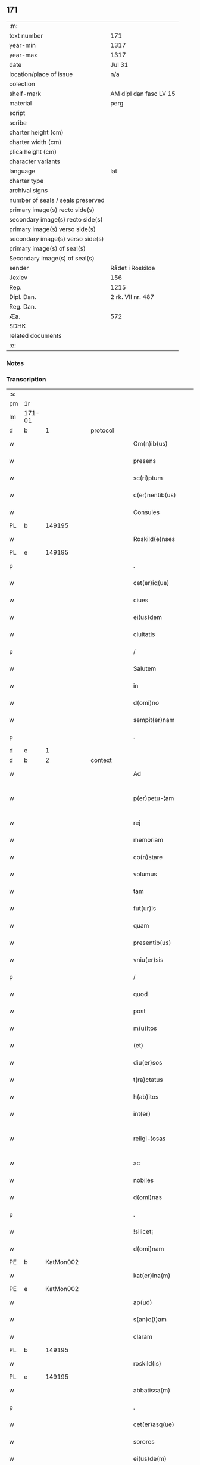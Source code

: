 ** 171

| :m:                               |                        |
| text number                       | 171                    |
| year-min                          | 1317                   |
| year-max                          | 1317                   |
| date                              | Jul 31                 |
| location/place of issue           | n/a                    |
| colection                         |                        |
| shelf-mark                        | AM dipl dan fasc LV 15 |
| material                          | perg                   |
| script                            |                        |
| scribe                            |                        |
| charter height (cm)               |                        |
| charter width (cm)                |                        |
| plica height (cm)                 |                        |
| character variants                |                        |
| language                          | lat                    |
| charter type                      |                        |
| archival signs                    |                        |
| number of seals / seals preserved |                        |
| primary image(s) recto side(s)    |                        |
| secondary image(s) recto side(s)  |                        |
| primary image(s) verso side(s)    |                        |
| secondary image(s) verso side(s)  |                        |
| primary image(s) of seal(s)       |                        |
| Secondary image(s) of seal(s)     |                        |
| sender                            | Rådet i Roskilde       |
| Jexlev                            | 156                    |
| Rep.                              | 1215                   |
| Dipl. Dan.                        | 2 rk. VII nr. 487      |
| Reg. Dan.                         |                        |
| Æa.                               | 572                    |
| SDHK                              |                        |
| related documents                 |                        |
| :e:                               |                        |

*** Notes


*** Transcription
| :s: |        |   |   |   |   |                       |              |   |   |   |   |     |   |   |    |               |
| pm  | 1r     |   |   |   |   |                       |              |   |   |   |   |     |   |   |    |               |
| lm  | 171-01 |   |   |   |   |                       |              |   |   |   |   |     |   |   |    |               |
| d  | b      | 1  |   | protocol  |   |                       |              |   |   |   |   |     |   |   |    |               |
| w   |        |   |   |   |   | Om(n)ib(us)           | Om̅ıbꝫ        |   |   |   |   | lat |   |   |    |        171-01 |
| w   |        |   |   |   |   | presens               | pɼeſens      |   |   |   |   | lat |   |   |    |        171-01 |
| w   |        |   |   |   |   | sc(ri)ptum            | ſcptu      |   |   |   |   | lat |   |   |    |        171-01 |
| w   |        |   |   |   |   | c(er)nentib(us)       | c͛nentıbꝫ     |   |   |   |   | lat |   |   |    |        171-01 |
| w   |        |   |   |   |   | Consules              | Conſules     |   |   |   |   | lat |   |   |    |        171-01 |
| PL  | b      |   149195|   |   |   |                       |              |   |   |   |   |     |   |   |    |               |
| w   |        |   |   |   |   | Roskild(e)nses        | Roſkılꝺn̅ſes  |   |   |   |   | lat |   |   |    |        171-01 |
| PL  | e      |   149195|   |   |   |                       |              |   |   |   |   |     |   |   |    |               |
| p   |        |   |   |   |   | .                     | .            |   |   |   |   | lat |   |   |    |        171-01 |
| w   |        |   |   |   |   | cet(er)iq(ue)         | cet͛ıqꝫ       |   |   |   |   | lat |   |   |    |        171-01 |
| w   |        |   |   |   |   | ciues                 | cíueſ        |   |   |   |   | lat |   |   |    |        171-01 |
| w   |        |   |   |   |   | ei(us)dem             | eıꝰꝺe       |   |   |   |   | lat |   |   |    |        171-01 |
| w   |        |   |   |   |   | ciuitatis             | cíuítatıſ    |   |   |   |   | lat |   |   |    |        171-01 |
| p   |        |   |   |   |   | /                     | /            |   |   |   |   | lat |   |   |    |        171-01 |
| w   |        |   |   |   |   | Salutem               | Salute      |   |   |   |   | lat |   |   |    |        171-01 |
| w   |        |   |   |   |   | in                    | ín           |   |   |   |   | lat |   |   |    |        171-01 |
| w   |        |   |   |   |   | d(omi)no              | ꝺn̅o          |   |   |   |   | lat |   |   |    |        171-01 |
| w   |        |   |   |   |   | sempit(er)nam         | sempıt͛n    |   |   |   |   | lat |   |   |    |        171-01 |
| p   |        |   |   |   |   | .                     | .            |   |   |   |   | lat |   |   |    |        171-01 |
| d  | e      | 1  |   |   |   |                       |              |   |   |   |   |     |   |   |    |               |
| d  | b      | 2  |   | context  |   |                       |              |   |   |   |   |     |   |   |    |               |
| w   |        |   |   |   |   | Ad                    | ꝺ           |   |   |   |   | lat |   |   |    |        171-01 |
| w   |        |   |   |   |   | p(er)petu-¦am         | ̲etu-¦     |   |   |   |   | lat |   |   |    | 171-01—171-02 |
| w   |        |   |   |   |   | rej                   | ɼe          |   |   |   |   | lat |   |   |    |        171-02 |
| w   |        |   |   |   |   | memoriam              | memoꝛía     |   |   |   |   | lat |   |   |    |        171-02 |
| w   |        |   |   |   |   | co(n)stare            | co̅ﬅaɼe       |   |   |   |   | lat |   |   |    |        171-02 |
| w   |        |   |   |   |   | volumus               | volumuſ      |   |   |   |   | lat |   |   |    |        171-02 |
| w   |        |   |   |   |   | tam                   | ta          |   |   |   |   | lat |   |   |    |        171-02 |
| w   |        |   |   |   |   | fut(ur)is             | fut᷑ís        |   |   |   |   | lat |   |   |    |        171-02 |
| w   |        |   |   |   |   | quam                  | qua         |   |   |   |   | lat |   |   |    |        171-02 |
| w   |        |   |   |   |   | presentib(us)         | pꝛeſentıbꝫ   |   |   |   |   | lat |   |   |    |        171-02 |
| w   |        |   |   |   |   | vniu(er)sis           | vníu͛ſís      |   |   |   |   | lat |   |   |    |        171-02 |
| p   |        |   |   |   |   | /                     | /            |   |   |   |   | lat |   |   |    |        171-02 |
| w   |        |   |   |   |   | quod                  | quoꝺ         |   |   |   |   | lat |   |   |    |        171-02 |
| w   |        |   |   |   |   | post                  | poﬅ          |   |   |   |   | lat |   |   |    |        171-02 |
| w   |        |   |   |   |   | m(u)ltos              | ml̅toſ        |   |   |   |   | lat |   |   |    |        171-02 |
| w   |        |   |   |   |   | (et)                  |             |   |   |   |   | lat |   |   |    |        171-02 |
| w   |        |   |   |   |   | diu(er)sos            | ꝺıu͛ſos       |   |   |   |   | lat |   |   |    |        171-02 |
| w   |        |   |   |   |   | t(ra)ctatus           | tatuſ      |   |   |   |   | lat |   |   |    |        171-02 |
| w   |        |   |   |   |   | h(ab)itos             | h̅ıtoſ        |   |   |   |   | lat |   |   |    |        171-02 |
| w   |        |   |   |   |   | int(er)               | ínt͛          |   |   |   |   | lat |   |   |    |        171-02 |
| w   |        |   |   |   |   | religi-¦osas          | ɼelígí-¦oſaſ |   |   |   |   | lat |   |   |    | 171-02—171-03 |
| w   |        |   |   |   |   | ac                    | c           |   |   |   |   | lat |   |   |    |        171-03 |
| w   |        |   |   |   |   | nobiles               | nobıleſ      |   |   |   |   | lat |   |   |    |        171-03 |
| w   |        |   |   |   |   | d(omi)nas             | ꝺn̅as         |   |   |   |   | lat |   |   |    |        171-03 |
| p   |        |   |   |   |   | .                     | .            |   |   |   |   | lat |   |   |    |        171-03 |
| w   |        |   |   |   |   | !silicet¡             | !sılıcet¡    |   |   |   |   | lat |   |   |    |        171-03 |
| w   |        |   |   |   |   | d(omi)nam             | ꝺn̅am         |   |   |   |   | lat |   |   |    |        171-03 |
| PE  | b      | KatMon002  |   |   |   |                       |              |   |   |   |   |     |   |   |    |               |
| w   |        |   |   |   |   | kat(er)ina(m)         | kat͛ınaͫ       |   |   |   |   | lat |   |   |    |        171-03 |
| PE  | e      | KatMon002  |   |   |   |                       |              |   |   |   |   |     |   |   |    |               |
| w   |        |   |   |   |   | ap(ud)                | pᷘ           |   |   |   |   | lat |   |   |    |        171-03 |
| w   |        |   |   |   |   | s(an)c(t)am           | ſc̅         |   |   |   |   | lat |   |   |    |        171-03 |
| w   |        |   |   |   |   | claram                | claɼa       |   |   |   |   | lat |   |   |    |        171-03 |
| PL  | b      |   149195|   |   |   |                       |              |   |   |   |   |     |   |   |    |               |
| w   |        |   |   |   |   | roskild(is)           | ɼoſkılꝺ͛      |   |   |   |   | lat |   |   |    |        171-03 |
| PL  | e      |   149195|   |   |   |                       |              |   |   |   |   |     |   |   |    |               |
| w   |        |   |   |   |   | abbatissa(m)          | bbatıſſaͫ    |   |   |   |   | lat |   |   |    |        171-03 |
| p   |        |   |   |   |   | .                     | .            |   |   |   |   | lat |   |   |    |        171-03 |
| w   |        |   |   |   |   | cet(er)asq(ue)        | cet͛asqꝫ      |   |   |   |   | lat |   |   |    |        171-03 |
| w   |        |   |   |   |   | sorores               | ſoꝛoꝛeſ      |   |   |   |   | lat |   |   |    |        171-03 |
| w   |        |   |   |   |   | ei(us)de(m)           | eıꝰꝺe̅        |   |   |   |   | lat |   |   |    |        171-03 |
| w   |        |   |   |   |   | (con)uent(us)         | ꝯuentꝰ       |   |   |   |   | lat |   |   |    |        171-03 |
| w   |        |   |   |   |   | ex                    | ex           |   |   |   |   | lat |   |   |    |        171-03 |
| w   |        |   |   |   |   | una                   | un          |   |   |   |   | lat |   |   |    |        171-03 |
| w   |        |   |   |   |   | parte                 | paɼte        |   |   |   |   | lat |   |   |    |        171-03 |
| p   |        |   |   |   |   | /                     | /            |   |   |   |   | lat |   |   |    |        171-03 |
| lm  | 171-04 |   |   |   |   |                       |              |   |   |   |   |     |   |   |    |               |
| w   |        |   |   |   |   | (et)                  |             |   |   |   |   | lat |   |   |    |        171-04 |
| w   |        |   |   |   |   | nos                   | noſ          |   |   |   |   | lat |   |   |    |        171-04 |
| w   |        |   |   |   |   | ex                    | ex           |   |   |   |   | lat |   |   |    |        171-04 |
| w   |        |   |   |   |   | alt(er)a              | lt͛a         |   |   |   |   | lat |   |   |    |        171-04 |
| w   |        |   |   |   |   | sup(er)               | ſup̲          |   |   |   |   | lat |   |   |    |        171-04 |
| w   |        |   |   |   |   | co(m)mutac(i)o(n)e    | co̅mutac̅oe    |   |   |   |   | lat |   |   |    |        171-04 |
| w   |        |   |   |   |   | q(ua)rumda(m)         | qɼuꝺaͫ      |   |   |   |   | lat |   |   |    |        171-04 |
| w   |        |   |   |   |   | t(er)rar(um)          | t͛ɼaꝝ         |   |   |   |   | lat |   |   |    |        171-04 |
| w   |        |   |   |   |   | ip(s)is               | ıp̅ıs         |   |   |   |   | lat |   |   |    |        171-04 |
| w   |        |   |   |   |   | sororib(us)           | ſoꝛoꝛıbꝫ     |   |   |   |   | lat |   |   |    |        171-04 |
| w   |        |   |   |   |   | attine(n)ciu(m)       | attíne̅cíu̅    |   |   |   |   | lat |   |   |    |        171-04 |
| w   |        |   |   |   |   | facienda              | facıenꝺa     |   |   |   |   | lat |   |   |    |        171-04 |
| p   |        |   |   |   |   | /                     | /            |   |   |   |   | lat |   |   |    |        171-04 |
| w   |        |   |   |   |   | p(ro)                 | ꝓ            |   |   |   |   | lat |   |   |    |        171-04 |
| w   |        |   |   |   |   | t(er)ris              | t͛ɼíſ         |   |   |   |   | lat |   |   |    |        171-04 |
| w   |        |   |   |   |   | n(ost)ris             | nɼ̅ıs         |   |   |   |   | lat |   |   |    |        171-04 |
| w   |        |   |   |   |   | ad                    | ꝺ           |   |   |   |   | lat |   |   |    |        171-04 |
| w   |        |   |   |   |   | aq(ui)lonem           | qlone     |   |   |   |   | lat |   |   |    |        171-04 |
| w   |        |   |   |   |   | a                     |             |   |   |   |   | lat |   |   |    |        171-04 |
| w   |        |   |   |   |   | claust(ro)            | clauﬅͦ        |   |   |   |   | lat |   |   |    |        171-04 |
| w   |        |   |   |   |   | ad                    | ꝺ           |   |   |   |   | lat |   |   |    |        171-04 |
| w   |        |   |   |   |   | m(er)idie(m)          | m͛íꝺíeͫ        |   |   |   |   | lat |   |   |    |        171-04 |
| lm  | 171-05 |   |   |   |   |                       |              |   |   |   |   |     |   |   |    |               |
| w   |        |   |   |   |   | (et)                  |             |   |   |   |   | lat |   |   |    |        171-05 |
| w   |        |   |   |   |   | ubicu(n)q(ue)         | ubícu̅qꝫ      |   |   |   |   | lat |   |   |    |        171-05 |
| w   |        |   |   |   |   | infra                 | ínfra        |   |   |   |   | lat |   |   |    |        171-05 |
| w   |        |   |   |   |   | septa                 | ſept        |   |   |   |   | lat |   |   |    |        171-05 |
| w   |        |   |   |   |   | q(ua)tuor             | qtuoꝛ       |   |   |   |   | lat |   |   |    |        171-05 |
| w   |        |   |   |   |   | angulor(um)           | nguloꝝ      |   |   |   |   | lat |   |   |    |        171-05 |
| w   |        |   |   |   |   | sup(ra)d(i)c(t)aru(m) | ſupꝺc̅aɼuͫ    |   |   |   |   | lat |   |   |    |        171-05 |
| w   |        |   |   |   |   | soror(um)             | ſoꝛoꝝ        |   |   |   |   | lat |   |   |    |        171-05 |
| w   |        |   |   |   |   | adiacentib(us)        | ꝺıacentıbꝫ  |   |   |   |   | lat |   |   |    |        171-05 |
| w   |        |   |   |   |   | v(e)l                 | ỽl̅           |   |   |   |   | lat |   |   |    |        171-05 |
| w   |        |   |   |   |   | ad                    | ꝺ           |   |   |   |   | lat |   |   |    |        171-05 |
| w   |        |   |   |   |   | nos                   | noſ          |   |   |   |   | lat |   |   |    |        171-05 |
| w   |        |   |   |   |   | sp(ec)tantib(us)      | ſpͨtantıbꝫ    |   |   |   |   | lat |   |   |    |        171-05 |
| p   |        |   |   |   |   | /                     | /            |   |   |   |   | lat |   |   |    |        171-05 |
| w   |        |   |   |   |   | nos                   | noſ          |   |   |   |   | lat |   |   |    |        171-05 |
| w   |        |   |   |   |   | vtilitate(m)          | vtılıtate̅    |   |   |   |   | lat |   |   |    |        171-05 |
| w   |        |   |   |   |   | ciuitatis             | cíuítatíſ    |   |   |   |   | lat |   |   |    |        171-05 |
| w   |        |   |   |   |   | n(ost)re              | nɼ̅e          |   |   |   |   | lat |   |   |    |        171-05 |
| p   |        |   |   |   |   | /                     | /            |   |   |   |   | lat |   |   |    |        171-05 |
| w   |        |   |   |   |   | ac                    | c           |   |   |   |   | lat |   |   |    |        171-05 |
| w   |        |   |   |   |   | suc¦cessor(um)        | ſuc¦ceſſoꝝ   |   |   |   |   | lat |   |   |    | 171-05—171-06 |
| w   |        |   |   |   |   | n(ost)ror(um)         | nɼ͛oꝝ         |   |   |   |   | lat |   |   |    |        171-06 |
| w   |        |   |   |   |   | attenci(us)           | ttencıꝰ     |   |   |   |   | lat |   |   |    |        171-06 |
| w   |        |   |   |   |   | pensa(n)tes           | penſ̅tes     |   |   |   |   | lat |   |   |    |        171-06 |
| p   |        |   |   |   |   | /                     | /            |   |   |   |   | lat |   |   |    |        171-06 |
| w   |        |   |   |   |   | ex                    | ex           |   |   |   |   | lat |   |   |    |        171-06 |
| w   |        |   |   |   |   | (con)sensu            | ꝯſenſu       |   |   |   |   | lat |   |   |    |        171-06 |
| w   |        |   |   |   |   | (et)                  |             |   |   |   |   | lat |   |   |    |        171-06 |
| w   |        |   |   |   |   | lic(e)ncia            | lícn̅cıa      |   |   |   |   | lat |   |   |    |        171-06 |
| w   |        |   |   |   |   | (con)sulu(m)          | ꝯſulu̅        |   |   |   |   | lat |   |   |    |        171-06 |
| p   |        |   |   |   |   | .                     | .            |   |   |   |   | lat |   |   |    |        171-06 |
| w   |        |   |   |   |   | Et                    | t           |   |   |   |   | lat |   |   |    |        171-06 |
| w   |        |   |   |   |   | o(mn)iu(m)            | oı̅uͫ          |   |   |   |   | lat |   |   |    |        171-06 |
| w   |        |   |   |   |   | ciuium                | cíuıu       |   |   |   |   | lat |   |   |    |        171-06 |
| w   |        |   |   |   |   | d(i)c(t)am            | ꝺc̅a         |   |   |   |   | lat |   |   |    |        171-06 |
| w   |        |   |   |   |   | comutac(i)one(m)      | comutc̅oneͫ   |   |   |   |   | lat |   |   |    |        171-06 |
| w   |        |   |   |   |   | vnanimit(er)          | vnanímít͛     |   |   |   |   | lat |   |   |    |        171-06 |
| w   |        |   |   |   |   | nullo                 | nullo        |   |   |   |   | lat |   |   |    |        171-06 |
| w   |        |   |   |   |   | n(ost)r(u)m           | nɼ͛          |   |   |   |   | lat |   |   |    |        171-06 |
| w   |        |   |   |   |   | (con)t(ra)dice(n)te   | ꝯtꝺíce̅te    |   |   |   |   | lat |   |   |    |        171-06 |
| lm  | 171-07 |   |   |   |   |                       |              |   |   |   |   |     |   |   |    |               |
| w   |        |   |   |   |   | admisim(us)           | ꝺmíſím᷒      |   |   |   |   | lat |   |   |    |        171-07 |
| w   |        |   |   |   |   | (et)                  |             |   |   |   |   | lat |   |   |    |        171-07 |
| w   |        |   |   |   |   | (con)cessim(us)       | ꝯceſſím᷒      |   |   |   |   | lat |   |   |    |        171-07 |
| w   |        |   |   |   |   | i(n)                  | ı̅            |   |   |   |   | lat |   |   |    |        171-07 |
| w   |        |   |   |   |   | hu(n)c                | hu̅c          |   |   |   |   | lat |   |   |    |        171-07 |
| w   |        |   |   |   |   | modu(m)               | moꝺu̅         |   |   |   |   | lat |   |   |    |        171-07 |
| p   |        |   |   |   |   | .                     | .            |   |   |   |   | lat |   |   |    |        171-07 |
| w   |        |   |   |   |   | Videlicet             | Vıꝺelícet    |   |   |   |   | lat |   |   |    |        171-07 |
| w   |        |   |   |   |   | ut                    | ut           |   |   |   |   | lat |   |   |    |        171-07 |
| w   |        |   |   |   |   | sup(ra)d(i)c(t)e      | ſupꝺc̅e      |   |   |   |   | lat |   |   |    |        171-07 |
| w   |        |   |   |   |   | t(er)re               | t͛ɼe          |   |   |   |   | lat |   |   |    |        171-07 |
| w   |        |   |   |   |   | cu(m)                 | cu̅           |   |   |   |   | lat |   |   |    |        171-07 |
| w   |        |   |   |   |   | om(n)ib(us)           | om̅ıbꝫ        |   |   |   |   | lat |   |   |    |        171-07 |
| w   |        |   |   |   |   | jurib(us)             | ȷuɼıbꝫ       |   |   |   |   | lat |   |   |    |        171-07 |
| w   |        |   |   |   |   | (et)                  |             |   |   |   |   | lat |   |   |    |        171-07 |
| w   |        |   |   |   |   | attine(n)tiis         | ttıne̅tííſ   |   |   |   |   | lat |   |   |    |        171-07 |
| w   |        |   |   |   |   | p(re)d(i)c(t)is       | p̅ꝺc̅ıs        |   |   |   |   | lat |   |   |    |        171-07 |
| w   |        |   |   |   |   | Sororib(us)           | Soꝛoꝛıbꝫ     |   |   |   |   | lat |   |   |    |        171-07 |
| w   |        |   |   |   |   | i(n)teg(ra)lit(er)    | ı̅teglıt͛     |   |   |   |   | lat |   |   |    |        171-07 |
| w   |        |   |   |   |   | ceda(n)t              | ceꝺa̅t        |   |   |   |   | lat |   |   |    |        171-07 |
| w   |        |   |   |   |   | ju-¦re                | ȷu-¦re       |   |   |   |   | lat |   |   |    | 171-07—171-08 |
| w   |        |   |   |   |   | p(er)petuo            | ̲etuo        |   |   |   |   | lat |   |   |    |        171-08 |
| w   |        |   |   |   |   | possid(e)nde          | poſſıꝺn̅ꝺe    |   |   |   |   | lat |   |   |    |        171-08 |
| w   |        |   |   |   |   | Jn                    | Jn           |   |   |   |   | lat |   |   |    |        171-08 |
| w   |        |   |   |   |   | q(ua)ru(m)            | qɼuͫ         |   |   |   |   | lat |   |   |    |        171-08 |
| w   |        |   |   |   |   | restituc(i)one        | ɼeﬅítuc̅one   |   |   |   |   | lat |   |   |    |        171-08 |
| w   |        |   |   |   |   | (et)                  |             |   |   |   |   | lat |   |   |    |        171-08 |
| w   |        |   |   |   |   | refusione             | ɼefuſíone    |   |   |   |   | lat |   |   |    |        171-08 |
| w   |        |   |   |   |   | memoratar(um)         | memoꝛtaꝝ    |   |   |   |   | lat |   |   |    |        171-08 |
| w   |        |   |   |   |   | t(er)rar(um)          | t͛ɼaꝝ         |   |   |   |   | lat |   |   |    |        171-08 |
| w   |        |   |   |   |   | nob(is)               | nob̅          |   |   |   |   | lat |   |   |    |        171-08 |
| w   |        |   |   |   |   | duas                  | ꝺuaſ         |   |   |   |   | lat |   |   |    |        171-08 |
| w   |        |   |   |   |   | c(ur)ias              | c᷑ís         |   |   |   |   | lat |   |   |    |        171-08 |
| w   |        |   |   |   |   | cu(m)                 | cu̅           |   |   |   |   | lat |   |   |    |        171-08 |
| w   |        |   |   |   |   | fundis                | funꝺís       |   |   |   |   | lat |   |   |    |        171-08 |
| w   |        |   |   |   |   | (et)                  |             |   |   |   |   | lat |   |   |    |        171-08 |
| w   |        |   |   |   |   | om(n)ib(us)           | om̅íbꝫ        |   |   |   |   | lat |   |   |    |        171-08 |
| w   |        |   |   |   |   | attine(n)ciis         | ttíne̅cííſ   |   |   |   |   | lat |   |   |    |        171-08 |
| w   |        |   |   |   |   | que                   | que          |   |   |   |   | lat |   |   |    |        171-08 |
| lm  | 171-09 |   |   |   |   |                       |              |   |   |   |   |     |   |   |    |               |
| w   |        |   |   |   |   | nob(is)               | nob̅          |   |   |   |   | lat |   |   |    |        171-09 |
| w   |        |   |   |   |   | jure                  | uɼe         |   |   |   |   | lat |   |   |    |        171-09 |
| w   |        |   |   |   |   | possessionis          | poſſeſſíonís |   |   |   |   | lat |   |   |    |        171-09 |
| w   |        |   |   |   |   | deb(e)nt(ur)          | ꝺebn̅t᷑        |   |   |   |   | lat |   |   |    |        171-09 |
| p   |        |   |   |   |   | .                     | .            |   |   |   |   | lat |   |   |    |        171-09 |
| w   |        |   |   |   |   | (et)                  |             |   |   |   |   | lat |   |   |    |        171-09 |
| w   |        |   |   |   |   | vnu(m)                | vnuͫ          |   |   |   |   | lat |   |   |    |        171-09 |
| w   |        |   |   |   |   | fu(n)du(m)            | fu̅ꝺuͫ         |   |   |   |   | lat |   |   |    |        171-09 |
| w   |        |   |   |   |   | sine                  | ſíne         |   |   |   |   | lat |   |   |    |        171-09 |
| w   |        |   |   |   |   | domib(us)             | ꝺomíbꝫ       |   |   |   |   | lat |   |   |    |        171-09 |
| w   |        |   |   |   |   | i(n)                  | ı̅            |   |   |   |   | lat |   |   |    |        171-09 |
| PL  | b      |   149363|   |   |   |                       |              |   |   |   |   |     |   |   |    |               |
| w   |        |   |   |   |   | Windebothe            | Wínꝺebothe   |   |   |   |   | lat |   |   |    |        171-09 |
| PL  | e      |   149363|   |   |   |                       |              |   |   |   |   |     |   |   |    |               |
| p   |        |   |   |   |   | .                     | .            |   |   |   |   | lat |   |   |    |        171-09 |
| w   |        |   |   |   |   | ac                    | c           |   |   |   |   | lat |   |   |    |        171-09 |
| w   |        |   |   |   |   | vnu(m)                | vnu̅          |   |   |   |   | lat |   |   |    |        171-09 |
| w   |        |   |   |   |   | agru(m)               | gɼuͫ         |   |   |   |   | lat |   |   |    |        171-09 |
| w   |        |   |   |   |   | ad                    | ꝺ           |   |   |   |   | lat |   |   | =  |        171-09 |
| w   |        |   |   |   |   | orientem              | oꝛıente     |   |   |   |   | lat |   |   | == |        171-09 |
| w   |        |   |   |   |   | ab                    | b           |   |   |   |   | lat |   |   |    |        171-09 |
| w   |        |   |   |   |   | ecc(lesi)a            | ecc̅         |   |   |   |   | lat |   |   |    |        171-09 |
| w   |        |   |   |   |   | s(an)c(t)i            | ſc̅ı          |   |   |   |   | lat |   |   |    |        171-09 |
| w   |        |   |   |   |   | petri                 | petɼı        |   |   |   |   | lat |   |   |    |        171-09 |
| w   |        |   |   |   |   | situa-¦tum            | ſıtu-¦tu   |   |   |   |   | lat |   |   |    | 171-09—171-10 |
| w   |        |   |   |   |   | feceru(n)t            | feceɼu̅t      |   |   |   |   | lat |   |   |    |        171-10 |
| w   |        |   |   |   |   | assignari             | ſſıgnɼí    |   |   |   |   | lat |   |   |    |        171-10 |
| w   |        |   |   |   |   | p(re)d(i)c(t)e        | p̅ꝺc̅e         |   |   |   |   | lat |   |   |    |        171-10 |
| w   |        |   |   |   |   | Sorores               | Soꝛoꝛeſ      |   |   |   |   | lat |   |   |    |        171-10 |
| w   |        |   |   |   |   | ac                    | c           |   |   |   |   | lat |   |   |    |        171-10 |
| w   |        |   |   |   |   | in                    | ín           |   |   |   |   | lat |   |   |    |        171-10 |
| w   |        |   |   |   |   | placito               | plcíto      |   |   |   |   | lat |   |   |    |        171-10 |
| w   |        |   |   |   |   | n(ost)re              | nɼ͛e          |   |   |   |   | lat |   |   |    |        171-10 |
| w   |        |   |   |   |   | ciuitatis             | cíuıttís    |   |   |   |   | lat |   |   |    |        171-10 |
| w   |        |   |   |   |   | p(er)                 | p̲            |   |   |   |   | lat |   |   |    |        171-10 |
| w   |        |   |   |   |   | aduocatu(m)           | ꝺuoctuͫ     |   |   |   |   | lat |   |   |    |        171-10 |
| w   |        |   |   |   |   | (et)                  |             |   |   |   |   | lat |   |   |    |        171-10 |
| w   |        |   |   |   |   | p(ro)c(ur)atorem      | ꝓc᷑toꝛe     |   |   |   |   | lat |   |   |    |        171-10 |
| w   |        |   |   |   |   | earumdem              | eɼumꝺe     |   |   |   |   | lat |   |   |    |        171-10 |
| w   |        |   |   |   |   | scotarj               | ſcotɼ      |   |   |   |   | lat |   |   |    |        171-10 |
| p   |        |   |   |   |   | /                     | /            |   |   |   |   | lat |   |   |    |        171-10 |
| d  | e      | 2  |   |   |   |                       |              |   |   |   |   |     |   |   |    |               |
| d  | b      | 3  |   | eschatocol  |   |                       |              |   |   |   |   |     |   |   |    |               |
| w   |        |   |   |   |   | in                    | ın           |   |   |   |   | lat |   |   |    |        171-10 |
| w   |        |   |   |   |   | Cui(us)               | Cuıꝰ         |   |   |   |   | lat |   |   |    |        171-10 |
| lm  | 171-11 |   |   |   |   |                       |              |   |   |   |   |     |   |   |    |               |
| w   |        |   |   |   |   | rej                   | ɼe          |   |   |   |   | lat |   |   |    |        171-11 |
| w   |        |   |   |   |   | Testimoniu(m)         | Teﬅímoníuͫ    |   |   |   |   | lat |   |   |    |        171-11 |
| w   |        |   |   |   |   | Sigillu(m)            | Sıgılluͫ      |   |   |   |   | lat |   |   |    |        171-11 |
| w   |        |   |   |   |   | Venerabilis           | Veneɼabılís  |   |   |   |   | lat |   |   |    |        171-11 |
| w   |        |   |   |   |   | P(at)ris              | Pꝛ̅ıs         |   |   |   |   | lat |   |   |    |        171-11 |
| w   |        |   |   |   |   | D(omi)nj              | Dn̅          |   |   |   |   | lat |   |   |    |        171-11 |
| PE  | b      | OluEps001  |   |   |   |                       |              |   |   |   |   |     |   |   |    |               |
| w   |        |   |   |   |   | Olauj                 | Olu        |   |   |   |   | lat |   |   |    |        171-11 |
| PE  | e      | OluEps001  |   |   |   |                       |              |   |   |   |   |     |   |   |    |               |
| PL  | b      |   149195|   |   |   |                       |              |   |   |   |   |     |   |   |    |               |
| w   |        |   |   |   |   | Roskild(e)n(sis)      | Roſkılꝺn͛     |   |   |   |   | lat |   |   |    |        171-11 |
| PL  | e      |   149195|   |   |   |                       |              |   |   |   |   |     |   |   |    |               |
| w   |        |   |   |   |   | ep(iscop)j            | ep̅          |   |   |   |   | lat |   |   |    |        171-11 |
| p   |        |   |   |   |   | /                     | /            |   |   |   |   | lat |   |   |    |        171-11 |
| w   |        |   |   |   |   | Vna                   | Vn          |   |   |   |   | lat |   |   |    |        171-11 |
| w   |        |   |   |   |   | cu(m)                 | cu̅           |   |   |   |   | lat |   |   |    |        171-11 |
| w   |        |   |   |   |   | sigillo               | ſıgıllo      |   |   |   |   | lat |   |   |    |        171-11 |
| w   |        |   |   |   |   | cap(itu)lj            | c̅plȷ        |   |   |   |   | lat |   |   |    |        171-11 |
| w   |        |   |   |   |   | !silic(et)¡           | !ſılıcꝫ¡     |   |   |   |   | lat |   |   |    |        171-11 |
| w   |        |   |   |   |   | d(omi)nor(um)         | ꝺn̅oꝝ         |   |   |   |   | lat |   |   |    |        171-11 |
| w   |        |   |   |   |   | canoni¦cor(um)        | cnoní¦coꝝ   |   |   |   |   | lat |   |   |    | 171-11—171-12 |
| PL  | b      |   149195|   |   |   |                       |              |   |   |   |   |     |   |   |    |               |
| w   |        |   |   |   |   | Roskild(e)n(sis)      | Roſkılꝺn͛     |   |   |   |   | lat |   |   |    |        171-12 |
| PL  | e      |   149195|   |   |   |                       |              |   |   |   |   |     |   |   |    |               |
| w   |        |   |   |   |   | Ecc(lesi)e            | cc̅e         |   |   |   |   | lat |   |   |    |        171-12 |
| p   |        |   |   |   |   | /                     | /            |   |   |   |   | lat |   |   |    |        171-12 |
| w   |        |   |   |   |   | Et                    | t           |   |   |   |   | lat |   |   |    |        171-12 |
| w   |        |   |   |   |   | Sigillu(m)            | Sıgıllu̅      |   |   |   |   | lat |   |   |    |        171-12 |
| w   |        |   |   |   |   | Ciuitatis             | Cíuíttís    |   |   |   |   | lat |   |   |    |        171-12 |
| w   |        |   |   |   |   | n(ost)re              | nɼ͛e          |   |   |   |   | lat |   |   |    |        171-12 |
| w   |        |   |   |   |   | duxim(us)             | ꝺuxím᷒        |   |   |   |   | lat |   |   |    |        171-12 |
| w   |        |   |   |   |   | Presentib(us)         | Pꝛeſentıbꝫ   |   |   |   |   | lat |   |   |    |        171-12 |
| w   |        |   |   |   |   | apponenda             | onenꝺ     |   |   |   |   | lat |   |   |    |        171-12 |
| p   |        |   |   |   |   | /                     | /            |   |   |   |   | lat |   |   |    |        171-12 |
| w   |        |   |   |   |   | Datu(m)               | Dtuͫ         |   |   |   |   | lat |   |   |    |        171-12 |
| w   |        |   |   |   |   | anno                  | nno         |   |   |   |   | lat |   |   |    |        171-12 |
| w   |        |   |   |   |   | d(omi)nj              | ꝺn̅          |   |   |   |   | lat |   |   |    |        171-12 |
| p   |        |   |   |   |   | .                     | .            |   |   |   |   | lat |   |   |    |        171-12 |
| n   |        |   |   |   |   | mͦ                     | ͦ            |   |   |   |   | lat |   |   |    |        171-12 |
| p   |        |   |   |   |   | .                     | .            |   |   |   |   | lat |   |   |    |        171-12 |
| n   |        |   |   |   |   | cccͦ                   | ccͦc          |   |   |   |   | lat |   |   |    |        171-12 |
| p   |        |   |   |   |   | .                     | .            |   |   |   |   | lat |   |   |    |        171-12 |
| lm  | 171-13 |   |   |   |   |                       |              |   |   |   |   |     |   |   |    |               |
| n   |        |   |   |   |   | xvijͦ                  | xvíͦ         |   |   |   |   | lat |   |   |    |        171-13 |
| p   |        |   |   |   |   | .                     | .            |   |   |   |   | lat |   |   |    |        171-13 |
| w   |        |   |   |   |   | Pridie                | Pꝛıꝺíe       |   |   |   |   | lat |   |   |    |        171-13 |
| w   |        |   |   |   |   | k(a)l(endas)          | kl̅           |   |   |   |   | lat |   |   |    |        171-13 |
| w   |        |   |   |   |   | Augustj               | uguﬅ       |   |   |   |   | lat |   |   |    |        171-13 |
| d  | e      | 3  |   |   |   |                       |              |   |   |   |   |     |   |   |    |               |
| :e: |        |   |   |   |   |                       |              |   |   |   |   |     |   |   |    |               |